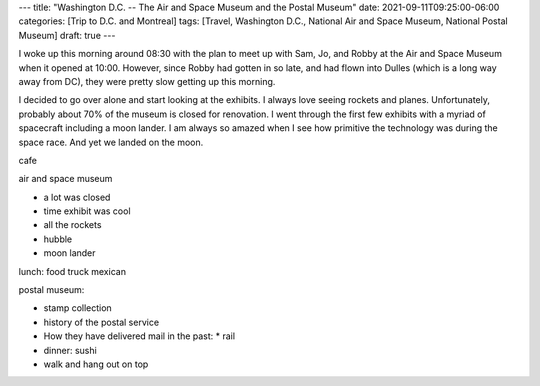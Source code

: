 ---
title: "Washington D.C. -- The Air and Space Museum and the Postal Museum"
date: 2021-09-11T09:25:00-06:00
categories: [Trip to D.C. and Montreal]
tags: [Travel, Washington D.C., National Air and Space Museum, National Postal
Museum]
draft: true
---

I woke up this morning around 08:30 with the plan to meet up with Sam, Jo, and
Robby at the Air and Space Museum when it opened at 10:00. However, since Robby
had gotten in so late, and had flown into Dulles (which is a long way away from
DC), they were pretty slow getting up this morning.

I decided to go over alone and start looking at the exhibits. I always love
seeing rockets and planes. Unfortunately, probably about 70% of the museum is
closed for renovation. I went through the first few exhibits with a myriad of
spacecraft including a moon lander. I am always so amazed when I see how
primitive the technology was during the space race. And yet we landed on the
moon.

cafe

air and space museum

* a lot was closed
* time exhibit was cool
* all the rockets
* hubble
* moon lander

lunch: food truck mexican

postal museum:

* stamp collection
* history of the postal service
* How they have delivered mail in the past:
  * rail

* dinner: sushi
* walk and hang out on top
